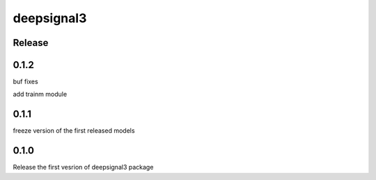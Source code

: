 deepsignal3
================


Release
-------
0.1.2
-----
buf fixes

add trainm module


0.1.1
-----
freeze version of the first released models

0.1.0
-----
Release the first vesrion of deepsignal3 package